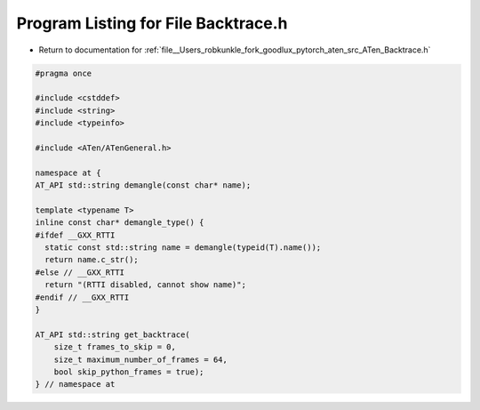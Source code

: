 
.. _program_listing_file__Users_robkunkle_fork_goodlux_pytorch_aten_src_ATen_Backtrace.h:

Program Listing for File Backtrace.h
====================================

- Return to documentation for :ref:`file__Users_robkunkle_fork_goodlux_pytorch_aten_src_ATen_Backtrace.h`

.. code-block:: cpp

   #pragma once
   
   #include <cstddef>
   #include <string>
   #include <typeinfo>
   
   #include <ATen/ATenGeneral.h>
   
   namespace at {
   AT_API std::string demangle(const char* name);
   
   template <typename T>
   inline const char* demangle_type() {
   #ifdef __GXX_RTTI
     static const std::string name = demangle(typeid(T).name());
     return name.c_str();
   #else // __GXX_RTTI
     return "(RTTI disabled, cannot show name)";
   #endif // __GXX_RTTI
   }
   
   AT_API std::string get_backtrace(
       size_t frames_to_skip = 0,
       size_t maximum_number_of_frames = 64,
       bool skip_python_frames = true);
   } // namespace at
